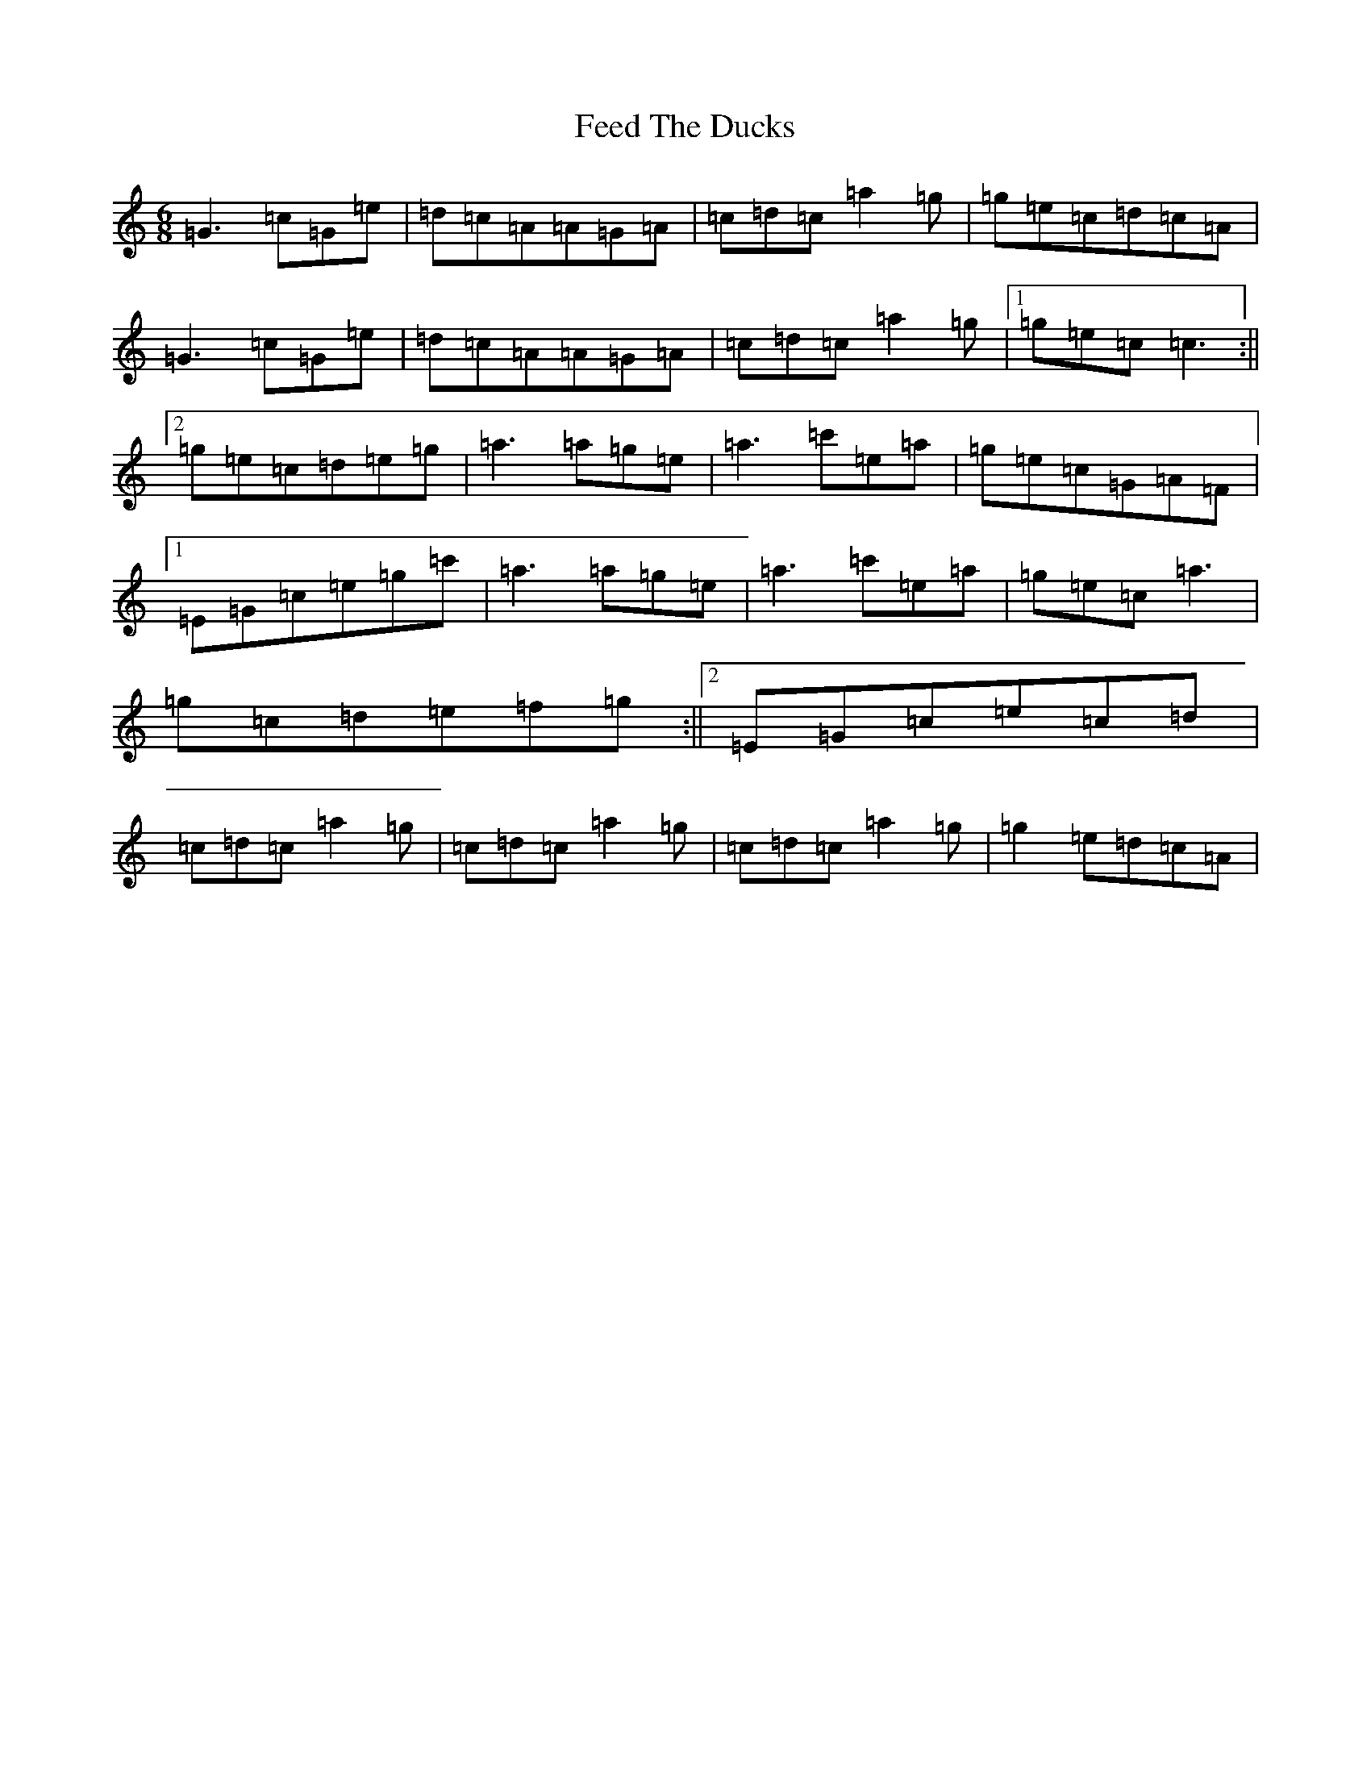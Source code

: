 X: 6651
T: Feed The Ducks
S: https://thesession.org/tunes/6760#setting6760
Z: A Major
R: jig
M:6/8
L:1/8
K: C Major
=G3=c=G=e|=d=c=A=A=G=A|=c=d=c=a2=g|=g=e=c=d=c=A|=G3=c=G=e|=d=c=A=A=G=A|=c=d=c=a2=g|1=g=e=c=c3:||2=g=e=c=d=e=g|=a3=a=g=e|=a3=c'=e=a|=g=e=c=G=A=F|1=E=G=c=e=g=c'|=a3=a=g=e|=a3=c'=e=a|=g=e=c=a3|=g=c=d=e=f=g:||2=E=G=c=e=c=d|=c=d=c=a2=g|=c=d=c=a2=g|=c=d=c=a2=g|=g2=e=d=c=A|